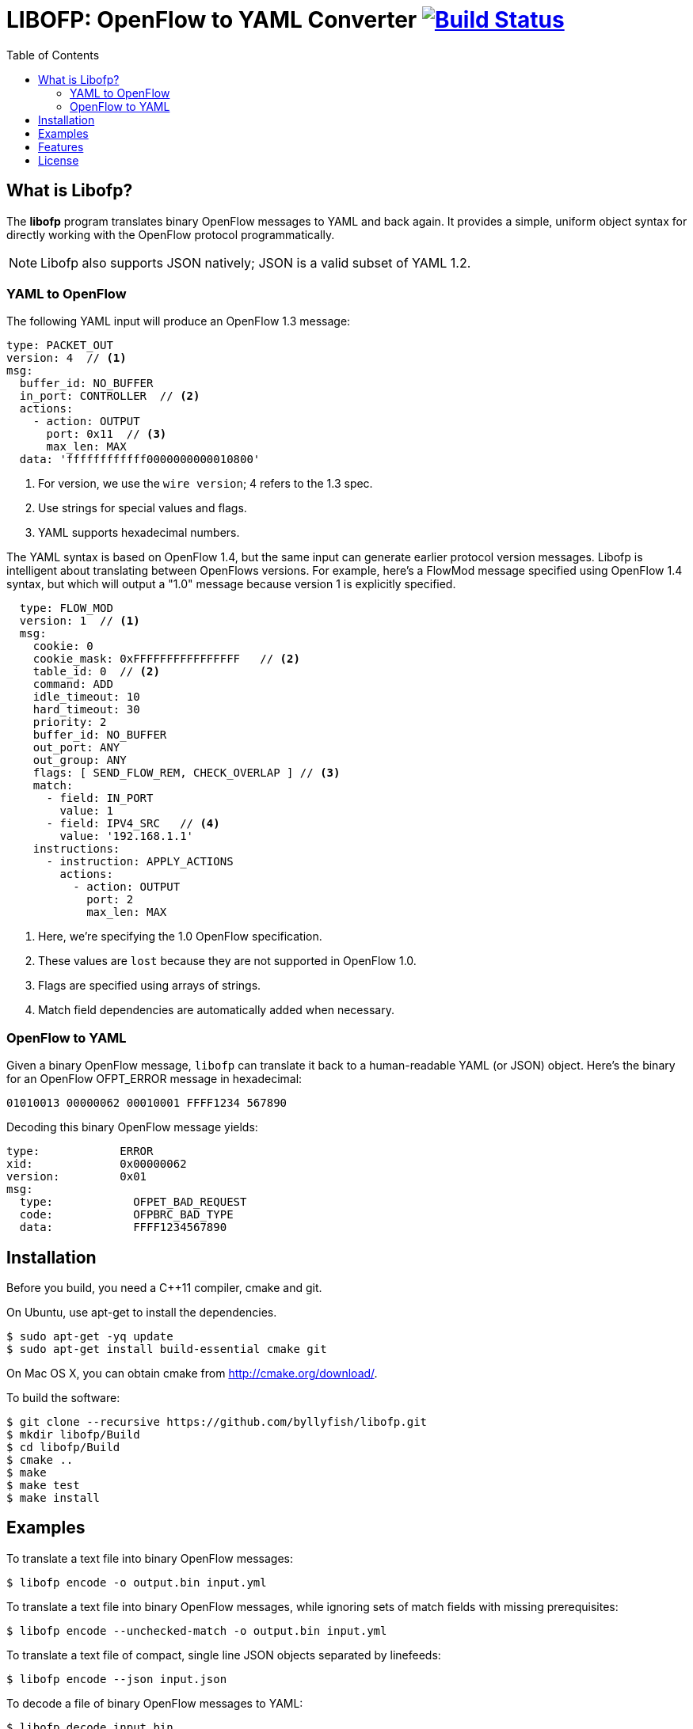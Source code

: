 = LIBOFP: OpenFlow to YAML Converter image:https://travis-ci.org/byllyfish/libofp.svg?branch=develop["Build Status", link="https://travis-ci.org/byllyfish/libofp"]
:icons: font
:toc:
ifdef::env-github[]
:toc-placement: preamble
endif::[]

== What is Libofp?

The *libofp* program translates binary OpenFlow messages to YAML and back
again. It provides a simple, uniform object syntax for directly working with the
OpenFlow protocol programmatically.

NOTE: Libofp also supports JSON natively; JSON is a valid subset of YAML 1.2.

=== YAML to OpenFlow

The following YAML input will produce an OpenFlow 1.3 message:

[source,yaml]
----
type: PACKET_OUT
version: 4  // <1>
msg:
  buffer_id: NO_BUFFER
  in_port: CONTROLLER  // <2>
  actions: 
    - action: OUTPUT
      port: 0x11  // <3>
      max_len: MAX
  data: 'ffffffffffff0000000000010800'
----
<1> For version, we use the `wire version`; 4 refers to the 1.3 spec.
<2> Use strings for special values and flags.
<3> YAML supports hexadecimal numbers.

The YAML syntax is based on OpenFlow 1.4, but the same input
can generate earlier protocol version messages. Libofp is intelligent about
translating between OpenFlows versions. For example,
here's a FlowMod message specified using OpenFlow 1.4 syntax, but which will 
output a "1.0" message because version 1 is explicitly specified.

[source,yaml]
----
  type: FLOW_MOD
  version: 1  // <1>
  msg:
    cookie: 0
    cookie_mask: 0xFFFFFFFFFFFFFFFF   // <2>
    table_id: 0  // <2>
    command: ADD
    idle_timeout: 10
    hard_timeout: 30
    priority: 2
    buffer_id: NO_BUFFER
    out_port: ANY
    out_group: ANY
    flags: [ SEND_FLOW_REM, CHECK_OVERLAP ] // <3>
    match:
      - field: IN_PORT
        value: 1
      - field: IPV4_SRC   // <4>
        value: '192.168.1.1'
    instructions:
      - instruction: APPLY_ACTIONS
        actions:
          - action: OUTPUT
            port: 2
            max_len: MAX
----
<1> Here, we're specifying the 1.0 OpenFlow specification.
<2> These values are `lost` because they are not supported in OpenFlow 1.0.
<3> Flags are specified using arrays of strings.
<4> Match field dependencies are automatically added when necessary.

=== OpenFlow to YAML

Given a binary OpenFlow message, `libofp` can translate it back to a human-readable
YAML (or JSON) object. Here's the binary for an OpenFlow OFPT_ERROR message in hexadecimal:

[source,hex]
----
01010013 00000062 00010001 FFFF1234 567890
----

Decoding this binary OpenFlow message yields:

[source,yaml]
----
type:            ERROR
xid:             0x00000062
version:         0x01
msg:             
  type:            OFPET_BAD_REQUEST
  code:            OFPBRC_BAD_TYPE
  data:            FFFF1234567890
----

== Installation

Before you build, you need a C++11 compiler, cmake and git.

On Ubuntu, use apt-get to install the dependencies.
[source,console]
----
$ sudo apt-get -yq update
$ sudo apt-get install build-essential cmake git
----

On Mac OS X, you can obtain cmake from http://cmake.org/download/.

To build the software:

[source,console]
----
$ git clone --recursive https://github.com/byllyfish/libofp.git
$ mkdir libofp/Build
$ cd libofp/Build
$ cmake ..
$ make
$ make test
$ make install
----

== Examples

To translate a text file into binary OpenFlow messages:

[source,console]
----
$ libofp encode -o output.bin input.yml
----

To translate a text file into binary OpenFlow messages, while ignoring
sets of match fields with missing prerequisites:

[source,console]
----
$ libofp encode --unchecked-match -o output.bin input.yml
----

To translate a text file of compact, single line JSON objects separated by
linefeeds:

[source,console]
----
$ libofp encode --json input.json
----

To decode a file of binary OpenFlow messages to YAML:

[source,console]
----
$ libofp decode input.bin
----

To decode a file of binary OpenFlow messages to compact single-line JSON objects:

[source,console]
----
$ libofp decode --json "filename"
----

To decode binary OpenFlow messages to a valid JSON array of objects:

[source,console]
----
$ libofp decode --json-array "filename"
----

To decode binary OpenFlow messages with the additional check that the resulting
YAML produces the same binary message when re-encoded:

[source,console]
----
$ libofp decode --verify-output "filename"
----

You can use `netcat` in a UNIX pipe to feed OpenFlow messages to a switch or controller:

[source,console]
----
$ libofp encode input.yml | nc -w 3 10.0.0.1 6653 | libofp decode
----

You can parse a .pcap file with `tcpflow` and then decode all the OpenFlow 
messages, while retaining metadata:

[source,bash]
----
#!/bin/bash
tcpflow -I -r saved.pcap -o "/tmp/flow_$$" 
libofp decode --use-findx "/tmp/flow_$$/*.findx"
----

The `libofp help` tool provides information about the schema used for reading/writing 
OpenFlow messages in YAML. To obtain information about the syntax for the 
'FLOW_MOD' message:

[source,console]
----
$ libofp help flow_mod
----

To list all supported OXM fields:

[source,console]
----
$ libofp help --fields
----

Libofp implements a JSON-RPC microservice that can operate as an OpenFlow 
controller, agent, or both simultaneously. The JSON-RPC microservice can control
the OpenFlow protocol over an IPC channel using asynchronous JSON events.

[source,console]
----
$ libofp jsonrpc
----

== Features

* Supports OpenFlow Protocol versions 1.0 - 1.4 (see BUGS for exceptions).

* Supports YAML 1.2 and JSON.

* JSON RPC service supports multiple OpenFlow connections over TCP, UDP, TLS and DTLS

== License

This software is licensed under the terms of the *MIT License*.


